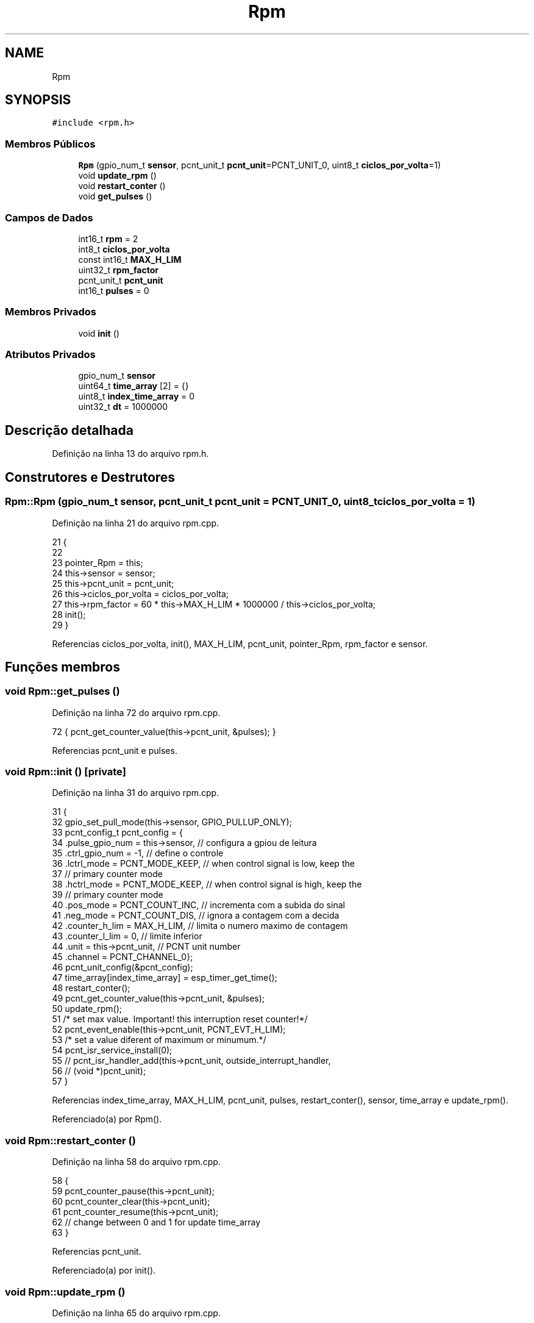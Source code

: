 .TH "Rpm" 3 "Sexta, 17 de Setembro de 2021" "Quadrirrotor" \" -*- nroff -*-
.ad l
.nh
.SH NAME
Rpm
.SH SYNOPSIS
.br
.PP
.PP
\fC#include <rpm\&.h>\fP
.SS "Membros Públicos"

.in +1c
.ti -1c
.RI "\fBRpm\fP (gpio_num_t \fBsensor\fP, pcnt_unit_t \fBpcnt_unit\fP=PCNT_UNIT_0, uint8_t \fBciclos_por_volta\fP=1)"
.br
.ti -1c
.RI "void \fBupdate_rpm\fP ()"
.br
.ti -1c
.RI "void \fBrestart_conter\fP ()"
.br
.ti -1c
.RI "void \fBget_pulses\fP ()"
.br
.in -1c
.SS "Campos de Dados"

.in +1c
.ti -1c
.RI "int16_t \fBrpm\fP = 2"
.br
.ti -1c
.RI "int8_t \fBciclos_por_volta\fP"
.br
.ti -1c
.RI "const int16_t \fBMAX_H_LIM\fP"
.br
.ti -1c
.RI "uint32_t \fBrpm_factor\fP"
.br
.ti -1c
.RI "pcnt_unit_t \fBpcnt_unit\fP"
.br
.ti -1c
.RI "int16_t \fBpulses\fP = 0"
.br
.in -1c
.SS "Membros Privados"

.in +1c
.ti -1c
.RI "void \fBinit\fP ()"
.br
.in -1c
.SS "Atributos Privados"

.in +1c
.ti -1c
.RI "gpio_num_t \fBsensor\fP"
.br
.ti -1c
.RI "uint64_t \fBtime_array\fP [2] = {}"
.br
.ti -1c
.RI "uint8_t \fBindex_time_array\fP = 0"
.br
.ti -1c
.RI "uint32_t \fBdt\fP = 1000000"
.br
.in -1c
.SH "Descrição detalhada"
.PP 
Definição na linha 13 do arquivo rpm\&.h\&.
.SH "Construtores e Destrutores"
.PP 
.SS "Rpm::Rpm (gpio_num_t sensor, pcnt_unit_t pcnt_unit = \fCPCNT_UNIT_0\fP, uint8_t ciclos_por_volta = \fC1\fP)"

.PP
Definição na linha 21 do arquivo rpm\&.cpp\&.
.PP
.nf
21                                                                            {
22 
23   pointer_Rpm = this;
24   this->sensor = sensor;
25   this->pcnt_unit = pcnt_unit;
26   this->ciclos_por_volta = ciclos_por_volta;
27   this->rpm_factor = 60 * this->MAX_H_LIM * 1000000 / this->ciclos_por_volta;
28   init();
29 }
.fi
.PP
Referencias ciclos_por_volta, init(), MAX_H_LIM, pcnt_unit, pointer_Rpm, rpm_factor e sensor\&.
.SH "Funções membros"
.PP 
.SS "void Rpm::get_pulses ()"

.PP
Definição na linha 72 do arquivo rpm\&.cpp\&.
.PP
.nf
72 { pcnt_get_counter_value(this->pcnt_unit, &pulses); }
.fi
.PP
Referencias pcnt_unit e pulses\&.
.SS "void Rpm::init ()\fC [private]\fP"

.PP
Definição na linha 31 do arquivo rpm\&.cpp\&.
.PP
.nf
31                {
32   gpio_set_pull_mode(this->sensor, GPIO_PULLUP_ONLY);
33   pcnt_config_t pcnt_config = {
34       \&.pulse_gpio_num = this->sensor, // configura a gpiou de leitura
35       \&.ctrl_gpio_num = -1,            // define o controle
36       \&.lctrl_mode = PCNT_MODE_KEEP,   // when control signal is low, keep the
37                                       // primary counter mode
38       \&.hctrl_mode = PCNT_MODE_KEEP,   // when control signal is high, keep the
39                                       // primary counter mode
40       \&.pos_mode = PCNT_COUNT_INC,     // incrementa com a subida do sinal
41       \&.neg_mode = PCNT_COUNT_DIS,     // ignora a contagem com a decida
42       \&.counter_h_lim = MAX_H_LIM,     // limita o numero maximo de contagem
43       \&.counter_l_lim = 0,             // limite inferior
44       \&.unit = this->pcnt_unit,        // PCNT unit number
45       \&.channel = PCNT_CHANNEL_0};
46   pcnt_unit_config(&pcnt_config);
47   time_array[index_time_array] = esp_timer_get_time();
48   restart_conter();
49   pcnt_get_counter_value(this->pcnt_unit, &pulses);
50   update_rpm();
51   /* set max value\&. Important! this interruption reset counter!*/
52   pcnt_event_enable(this->pcnt_unit, PCNT_EVT_H_LIM);
53   /* set a value diferent of maximum or minumum\&.*/
54   pcnt_isr_service_install(0);
55   // pcnt_isr_handler_add(this->pcnt_unit, outside_interrupt_handler,
56   //                      (void *)pcnt_unit);
57 }
.fi
.PP
Referencias index_time_array, MAX_H_LIM, pcnt_unit, pulses, restart_conter(), sensor, time_array e update_rpm()\&.
.PP
Referenciado(a) por Rpm()\&.
.SS "void Rpm::restart_conter ()"

.PP
Definição na linha 58 do arquivo rpm\&.cpp\&.
.PP
.nf
58                          {
59   pcnt_counter_pause(this->pcnt_unit);
60   pcnt_counter_clear(this->pcnt_unit);
61   pcnt_counter_resume(this->pcnt_unit);
62   // change between 0 and 1 for update time_array
63 }
.fi
.PP
Referencias pcnt_unit\&.
.PP
Referenciado(a) por init()\&.
.SS "void Rpm::update_rpm ()"

.PP
Definição na linha 65 do arquivo rpm\&.cpp\&.
.PP
.nf
65                      {
66   index_time_array = 1 - index_time_array;
67   time_array[index_time_array] = esp_timer_get_time();
68   dt = time_array[index_time_array] - time_array[1 - index_time_array];
69   rpm = this->rpm_factor / dt;
70 }
.fi
.PP
Referencias dt, index_time_array, rpm, rpm_factor e time_array\&.
.PP
Referenciado(a) por init() e outside_interrupt_handler()\&.
.SH "Campos"
.PP 
.SS "int8_t Rpm::ciclos_por_volta"

.PP
Definição na linha 25 do arquivo rpm\&.h\&.
.PP
Referenciado(a) por Rpm()\&.
.SS "uint32_t Rpm::dt = 1000000\fC [private]\fP"

.PP
Definição na linha 42 do arquivo rpm\&.h\&.
.PP
Referenciado(a) por update_rpm()\&.
.SS "uint8_t Rpm::index_time_array = 0\fC [private]\fP"

.PP
Definição na linha 41 do arquivo rpm\&.h\&.
.PP
Referenciado(a) por init() e update_rpm()\&.
.SS "const int16_t Rpm::MAX_H_LIM"
\fBValor inicial:\fP
.PP
.nf
=
      28 + 1
.fi
.PP
Definição na linha 26 do arquivo rpm\&.h\&.
.PP
Referenciado(a) por init() e Rpm()\&.
.SS "pcnt_unit_t Rpm::pcnt_unit"

.PP
Definição na linha 30 do arquivo rpm\&.h\&.
.PP
Referenciado(a) por get_pulses(), init(), restart_conter() e Rpm()\&.
.SS "int16_t Rpm::pulses = 0"

.PP
Definição na linha 32 do arquivo rpm\&.h\&.
.PP
Referenciado(a) por get_pulses() e init()\&.
.SS "int16_t Rpm::rpm = 2"

.PP
Definição na linha 22 do arquivo rpm\&.h\&.
.PP
Referenciado(a) por update_rpm()\&.
.SS "uint32_t Rpm::rpm_factor"

.PP
Definição na linha 28 do arquivo rpm\&.h\&.
.PP
Referenciado(a) por Rpm() e update_rpm()\&.
.SS "gpio_num_t Rpm::sensor\fC [private]\fP"

.PP
Definição na linha 36 do arquivo rpm\&.h\&.
.PP
Referenciado(a) por init() e Rpm()\&.
.SS "uint64_t Rpm::time_array[2] = {}\fC [private]\fP"

.PP
Definição na linha 40 do arquivo rpm\&.h\&.
.PP
Referenciado(a) por init() e update_rpm()\&.

.SH "Autor"
.PP 
Gerado automaticamente por Doxygen para Quadrirrotor a partir do código-fonte\&.
